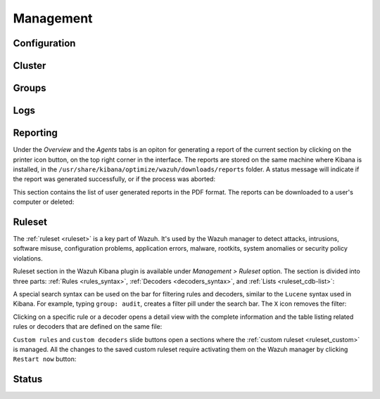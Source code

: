 .. Copyright (C) 2019 Wazuh, Inc.

.. _kibana_management:

Management
^^^^^^^^^^

Configuration
-------------

Cluster
-------

Groups
------

Logs
----

.. _kibana_reporting:

Reporting
---------

Under the *Overview* and the *Agents* tabs is an opiton for generating a report of the current section by clicking on the printer icon button, on the top right corner in the interface. The reports are stored on the same machine where Kibana is installed, in the ``/usr/share/kibana/optimize/wazuh/downloads/reports`` folder. A status message will indicate if the report was generated successfully, or if the process was aborted:

.. thumbnail:: ../../images/kibana-app/sections/management/wazuh-kibana-reports-generation.png
  :align: center
  :width: 100%

This section contains the list of user generated reports in the PDF format. The reports can be downloaded to a user's computer or deleted:

.. thumbnail:: ../../images/kibana-app/sections/management/wazuh-kibana-reports.png
  :align: center
  :width: 100%

.. _kibana_ruleset:

Ruleset
-------

The :ref:`ruleset <ruleset>` is a key part of Wazuh. It's used by the Wazuh manager to detect attacks, intrusions, software misuse, configuration problems, application errors, malware, rootkits, system anomalies or security policy violations.

Ruleset section in the Wazuh Kibana plugin is available under *Management > Ruleset* option. The section is divided into three parts: :ref:`Rules <rules_syntax>`, :ref:`Decoders <decoders_syntax>`, and :ref:`Lists <ruleset_cdb-list>`:

.. tabs::

 .. group-tab:: Rules

  .. thumbnail:: ../../images/kibana-app/sections/management/wazuh-kibana-rules.png
    :align: center
    :width: 100%

 .. group-tab:: Decoders

  .. thumbnail:: ../../images/kibana-app/sections/management/wazuh-kibana-decoders.png
    :align: center
    :width: 100%

 .. group-tab:: Lists

  .. thumbnail:: ../../images/kibana-app/sections/management/wazuh-kibana-lists.png
    :align: center
    :width: 100%

A special search syntax can be used on the bar for filtering rules and decoders, similar to the ``Lucene`` syntax used in Kibana. For example, typing ``group: audit``, creates a filter pill under the search bar. The ``X`` icon removes the filter:

.. thumbnail:: ../../images/kibana-app/features/ruleset/wazuh-kibana-ruleset-filter.png
  :align: center
  :width: 100%

Clicking on a specific rule or a decoder opens a detail view with the complete information and the table listing related rules or decoders that are defined on the same file:

.. tabs::

 .. group-tab:: Rules

  .. thumbnail:: ../../images/kibana-app/features/ruleset/wazuh-kibana-rule-details.png
    :align: center
    :width: 100%

 .. group-tab:: Decoders

  .. thumbnail:: ../../images/kibana-app/features/ruleset/wazuh-kibana-decoder-details.png
    :align: center
    :width: 100%


``Custom rules`` and ``custom decoders`` slide buttons open a sections where the :ref:`custom ruleset <ruleset_custom>` is managed. All the changes to the saved custom ruleset require activating them on the Wazuh manager by clicking ``Restart now`` button:

.. tabs::

 .. group-tab:: Rules

  .. thumbnail:: ../../images/kibana-app/features/ruleset/wazuh-kibana-custom-rules.png
    :align: center
    :width: 100%

 .. group-tab:: Decoders

  .. thumbnail:: ../../images/kibana-app/features/ruleset/wazuh-kibana-custom-decoders.png
    :align: center
    :width: 100%


Status
------

